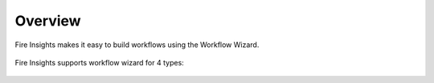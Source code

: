 Overview
===================

Fire Insights makes it easy to build workflows using the Workflow Wizard.

.. figure:: ../../_assets/user-guide/wf-wizard/1.PNG 
   :alt: Workflow-Wizard
   :width: 80%
   
Fire Insights supports workflow wizard for 4 types: 

   
.. figure:: ../../_assets/user-guide/wf-wizard/2.PNG 
   :alt: Workflow-Wizard
   :width: 80%
